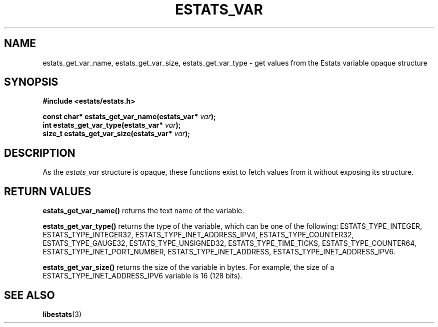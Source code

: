 .\" $Id: estats_var_accessors.3,v 1.1 2003/01/06 20:50:36 engelhar Exp $
.TH ESTATS_VAR 3 "12 December 2002" "Estats Userland" "Estats"
.SH NAME
estats_get_var_name, estats_get_var_size, estats_get_var_type \- get
values from the Estats variable opaque structure
.SH SYNOPSIS
.B #include <estats/estats.h>
.PP
.nf
.BI "const char* estats_get_var_name(estats_var* " var ");"
.BI "int         estats_get_var_type(estats_var* " var ");"
.BI "size_t      estats_get_var_size(estats_var* " var ");"
.fi
.SH DESCRIPTION
As the \fIestats_var\fR structure is opaque, these functions exist to
fetch values from it without exposing its structure.
.SH RETURN VALUES
\fBestats_get_var_name()\fR returns the text name of the variable.
.PP
\fBestats_get_var_type()\fR returns the type of the variable, which can
be one of the following: ESTATS_TYPE_INTEGER, ESTATS_TYPE_INTEGER32,
ESTATS_TYPE_INET_ADDRESS_IPV4, ESTATS_TYPE_COUNTER32,
ESTATS_TYPE_GAUGE32, ESTATS_TYPE_UNSIGNED32, ESTATS_TYPE_TIME_TICKS,
ESTATS_TYPE_COUNTER64, ESTATS_TYPE_INET_PORT_NUMBER,
ESTATS_TYPE_INET_ADDRESS, ESTATS_TYPE_INET_ADDRESS_IPV6.
.PP
\fBestats_get_var_size()\fR returns the size of the variable in bytes.
For example, the size of a ESTATS_TYPE_INET_ADDRESS_IPV6 variable is 16
(128 bits).
.SH SEE ALSO
.BR libestats (3)
